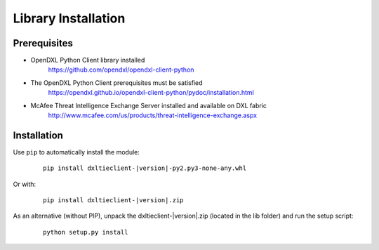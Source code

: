 Library Installation
====================

Prerequisites
*************

* OpenDXL Python Client library installed
    `<https://github.com/opendxl/opendxl-client-python>`_

* The OpenDXL Python Client prerequisites must be satisfied
    `<https://opendxl.github.io/opendxl-client-python/pydoc/installation.html>`_

* McAfee Threat Intelligence Exchange Server installed and available on DXL fabric
    `<http://www.mcafee.com/us/products/threat-intelligence-exchange.aspx>`_

Installation
************

Use ``pip`` to automatically install the module:

    .. parsed-literal::

        pip install dxltieclient-\ |version|\-py2.py3-none-any.whl

Or with:

    .. parsed-literal::

        pip install dxltieclient-\ |version|\.zip

As an alternative (without PIP), unpack the dxltieclient-\ |version|\.zip (located in the lib folder) and run the setup
script:

    .. parsed-literal::

        python setup.py install


